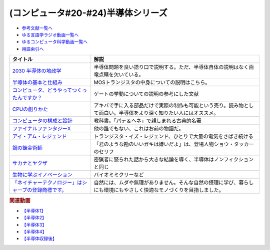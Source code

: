 .. _半導体シリーズ参考文献:

.. :ref:`半導体シリーズ参考文献 <半導体シリーズ参考文献>`

(コンピュータ#20-#24)半導体シリーズ
==================================================================

* `参考文献一覧へ </reference/>`_ 
* `ゆる言語学ラジオ動画一覧へ </videos/yurugengo_radio_list.html>`_ 
* `ゆるコンピュータ科学動画一覧へ </videos/yurucomputer_radio_list.html>`_ 
* `用語索引へ </genindex.html>`_ 

.. raw:: html

  <!--2030 半導体の地政学--><a href="https://www.amazon.co.jp/2030-%E5%8D%8A%E5%B0%8E%E4%BD%93%E3%81%AE%E5%9C%B0%E6%94%BF%E5%AD%A6-%E6%88%A6%E7%95%A5%E7%89%A9%E8%B3%87%E3%82%92%E6%94%AF%E9%85%8D%E3%81%99%E3%82%8B%E3%81%AE%E3%81%AF%E8%AA%B0%E3%81%8B-%E6%97%A5%E6%9C%AC%E7%B5%8C%E6%B8%88%E6%96%B0%E8%81%9E%E5%87%BA%E7%89%88-%E5%A4%AA%E7%94%B0%E6%B3%B0%E5%BD%A6-ebook/dp/B09LYHKDVP?__mk_ja_JP=%E3%82%AB%E3%82%BF%E3%82%AB%E3%83%8A&crid=IW6V65EYNDC&keywords=%E5%8D%8A%E5%B0%8E%E4%BD%93%E3%81%AE%E5%9C%B0%E6%94%BF%E5%AD%A6&qid=1652540285&sprefix=%E5%8D%8A%E5%B0%8E%E4%BD%93%E3%81%AE%E5%9C%B0%E6%94%BF%E5%AD%A6%2Caps%2C164&sr=8-1&linkCode=li1&tag=takaoutputblo-22&linkId=005008b89320639a16301e66cbd0d866&language=ja_JP&ref_=as_li_ss_il" target="_blank"><img border="0" src="//ws-fe.amazon-adsystem.com/widgets/q?_encoding=UTF8&ASIN=B09LYHKDVP&Format=_SL110_&ID=AsinImage&MarketPlace=JP&ServiceVersion=20070822&WS=1&tag=takaoutputblo-22&language=ja_JP" ></a><img src="https://ir-jp.amazon-adsystem.com/e/ir?t=takaoutputblo-22&language=ja_JP&l=li1&o=9&a=B09LYHKDVP" width="1" height="1" border="0" alt="" style="border:none !important; margin:0px !important;" />
  <!--半導体の基本と仕組み--><a href="https://www.amazon.co.jp/%E5%9B%B3%E8%A7%A3%E5%85%A5%E9%96%80%E3%82%88%E3%81%8F%E3%82%8F%E3%81%8B%E3%82%8B%E6%9C%80%E6%96%B0%E5%8D%8A%E5%B0%8E%E4%BD%93%E3%81%AE%E5%9F%BA%E6%9C%AC%E3%81%A8%E4%BB%95%E7%B5%84%E3%81%BF-%E7%AC%AC3%E7%89%88-How-nual%E5%9B%B3%E8%A7%A3%E5%85%A5%E9%96%80Visual-Guide-Book/dp/4798065064?__mk_ja_JP=%E3%82%AB%E3%82%BF%E3%82%AB%E3%83%8A&crid=IW6V65EYNDC&keywords=%E5%8D%8A%E5%B0%8E%E4%BD%93%E3%81%AE%E5%9C%B0%E6%94%BF%E5%AD%A6&qid=1652540285&sprefix=%E5%8D%8A%E5%B0%8E%E4%BD%93%E3%81%AE%E5%9C%B0%E6%94%BF%E5%AD%A6%2Caps%2C164&sr=8-4&linkCode=li1&tag=takaoutputblo-22&linkId=7300b10bd7b98141119fd7b134f0d376&language=ja_JP&ref_=as_li_ss_il" target="_blank"><img border="0" src="//ws-fe.amazon-adsystem.com/widgets/q?_encoding=UTF8&ASIN=4798065064&Format=_SL110_&ID=AsinImage&MarketPlace=JP&ServiceVersion=20070822&WS=1&tag=takaoutputblo-22&language=ja_JP" ></a><img src="https://ir-jp.amazon-adsystem.com/e/ir?t=takaoutputblo-22&language=ja_JP&l=li1&o=9&a=4798065064" width="1" height="1" border="0" alt="" style="border:none !important; margin:0px !important;" />
  <!--コンピュータ、どうやってつくったんですか？--><a href="https://www.amazon.co.jp/%E3%82%B3%E3%83%B3%E3%83%94%E3%83%A5%E3%83%BC%E3%82%BF%E3%80%81%E3%81%A9%E3%81%86%E3%82%84%E3%81%A3%E3%81%A6%E3%81%A4%E3%81%8F%E3%81%A3%E3%81%9F%E3%82%93%E3%81%A7%E3%81%99%E3%81%8B%EF%BC%9F-%E3%81%AF%E3%81%98%E3%82%81%E3%81%A6%E5%AD%A6%E3%81%B6-%E3%82%B3%E3%83%B3%E3%83%94%E3%83%A5%E3%83%BC%E3%82%BF%E3%81%AE%E6%AD%B4%E5%8F%B2%E3%81%A8%E3%81%97%E3%81%8F%E3%81%BF-%E5%B7%9D%E6%B7%BB%E6%84%9B-ebook/dp/B07HN2Q2F8?__mk_ja_JP=%E3%82%AB%E3%82%BF%E3%82%AB%E3%83%8A&crid=L2JO59E7CE6O&keywords=%E3%82%B3%E3%83%B3%E3%83%94%E3%83%A5%E3%83%BC%E3%82%BF%E3%81%A9%E3%81%86%E3%82%84%E3%81%A3%E3%81%A6&qid=1652540707&sprefix=%E3%82%B3%E3%83%B3%E3%83%94%E3%83%A5%E3%83%BC%E3%82%BF%E3%81%A9%E3%81%86%E3%82%84%E3%81%A3%E3%81%A6%2Caps%2C166&sr=8-1&linkCode=li1&tag=takaoutputblo-22&linkId=4d6ee66d7886b9a492dd7e6b1ff3607f&language=ja_JP&ref_=as_li_ss_il" target="_blank"><img border="0" src="//ws-fe.amazon-adsystem.com/widgets/q?_encoding=UTF8&ASIN=B07HN2Q2F8&Format=_SL110_&ID=AsinImage&MarketPlace=JP&ServiceVersion=20070822&WS=1&tag=takaoutputblo-22&language=ja_JP" ></a><img src="https://ir-jp.amazon-adsystem.com/e/ir?t=takaoutputblo-22&language=ja_JP&l=li1&o=9&a=B07HN2Q2F8" width="1" height="1" border="0" alt="" style="border:none !important; margin:0px !important;" />
  <!--CPUの創りかた--><a href="https://www.amazon.co.jp/CPU%E3%81%AE%E5%89%B5%E3%82%8A%E3%81%8B%E3%81%9F-%E6%B8%A1%E6%B3%A2-%E9%83%81/dp/4839909865?__mk_ja_JP=%E3%82%AB%E3%82%BF%E3%82%AB%E3%83%8A&crid=TRCLTOZ6SOFX&keywords=CPU%E3%81%AE%E3%81%A4%E3%81%8F%E3%82%8A%E6%96%B9&qid=1652540521&sprefix=cpu%E3%81%AE%E3%81%A4%E3%81%8F%E3%82%8A%E6%96%B9%2Caps%2C156&sr=8-1&linkCode=li1&tag=takaoutputblo-22&linkId=a835b5b688eb1c6459955bb94fe437f9&language=ja_JP&ref_=as_li_ss_il" target="_blank"><img border="0" src="//ws-fe.amazon-adsystem.com/widgets/q?_encoding=UTF8&ASIN=4839909865&Format=_SL110_&ID=AsinImage&MarketPlace=JP&ServiceVersion=20070822&WS=1&tag=takaoutputblo-22&language=ja_JP" ></a><img src="https://ir-jp.amazon-adsystem.com/e/ir?t=takaoutputblo-22&language=ja_JP&l=li1&o=9&a=4839909865" width="1" height="1" border="0" alt="" style="border:none !important; margin:0px !important;" />
  <!--コンピュータの構成と設計--><a href="https://www.amazon.co.jp/%E3%82%B3%E3%83%B3%E3%83%94%E3%83%A5%E3%83%BC%E3%82%BF%E3%81%AE%E6%A7%8B%E6%88%90%E3%81%A8%E8%A8%AD%E8%A8%88-%E7%AC%AC5%E7%89%88-%E4%B8%8A%E3%83%BB%E4%B8%8B%E9%9B%BB%E5%AD%90%E5%90%88%E6%9C%AC%E7%89%88-%E3%83%87%E3%82%A4%E3%83%93%E3%83%83%E3%83%89%E3%83%BB-%E3%83%BB%E3%83%91%E3%82%BF%E3%83%BC%E3%82%BD%E3%83%B3-ebook/dp/B01M5FMGDL?pd_rd_w=kGTDx&pf_rd_p=cbb45385-7b99-44b7-a528-bff5ddaa153d&pf_rd_r=3WQGNHMG97VPHTZAZ70B&pd_rd_r=88139b46-099c-44a1-bda2-444d7644c0d4&pd_rd_wg=FMFeY&pd_rd_i=B01M5FMGDL&psc=1&linkCode=li1&tag=takaoutputblo-22&linkId=73385f6ad774e163d3b7a6910b6f1d69&language=ja_JP&ref_=as_li_ss_il" target="_blank"><img border="0" src="//ws-fe.amazon-adsystem.com/widgets/q?_encoding=UTF8&ASIN=B01M5FMGDL&Format=_SL110_&ID=AsinImage&MarketPlace=JP&ServiceVersion=20070822&WS=1&tag=takaoutputblo-22&language=ja_JP" ></a><img src="https://ir-jp.amazon-adsystem.com/e/ir?t=takaoutputblo-22&language=ja_JP&l=li1&o=9&a=B01M5FMGDL" width="1" height="1" border="0" alt="" style="border:none !important; margin:0px !important;" />
  <!--ファイナルファンタジーX--><a href="https://www.amazon.co.jp/%E3%82%B9%E3%82%AF%E3%82%A6%E3%82%A7%E3%82%A2-%E3%83%95%E3%82%A1%E3%82%A4%E3%83%8A%E3%83%AB%E3%83%95%E3%82%A1%E3%83%B3%E3%82%BF%E3%82%B8%E3%83%BCX/dp/B00005OVXR?__mk_ja_JP=%E3%82%AB%E3%82%BF%E3%82%AB%E3%83%8A&crid=1CGOPK08IDEBR&keywords=FF10&qid=1652581222&sprefix=ff10%2Caps%2C237&sr=8-2&linkCode=li1&tag=takaoutputblo-22&linkId=fe314c5b110ded1d7bd19a4bdefcd164&language=ja_JP&ref_=as_li_ss_il" target="_blank"><img border="0" src="//ws-fe.amazon-adsystem.com/widgets/q?_encoding=UTF8&ASIN=B00005OVXR&Format=_SL110_&ID=AsinImage&MarketPlace=JP&ServiceVersion=20070822&WS=1&tag=takaoutputblo-22&language=ja_JP" ></a><img src="https://ir-jp.amazon-adsystem.com/e/ir?t=takaoutputblo-22&language=ja_JP&l=li1&o=9&a=B00005OVXR" width="1" height="1" border="0" alt="" style="border:none !important; margin:0px !important;" />
  <!--アイ・アム・レジェンド--><a href="https://www.amazon.co.jp/%E3%82%A2%E3%82%A4%E3%83%BB%E3%82%A2%E3%83%A0%E3%83%BB%E3%83%AC%E3%82%B8%E3%82%A7%E3%83%B3%E3%83%89-ULTRA-%E3%83%96%E3%83%AB%E3%83%BC%E3%83%AC%E3%82%A4%E3%82%BB%E3%83%83%E3%83%88-2%E6%9E%9A%E7%B5%84-Blu-ray/dp/B01M6Z3SFQ?keywords=%E3%82%A2%E3%82%A4+%E3%82%A2%E3%83%A0+%E3%83%AC%E3%82%B8%E3%82%A7%E3%83%B3%E3%83%89+blu-ray&qid=1652875318&sprefix=%E3%82%A2%E3%82%A4%E3%83%BB%E3%82%A2%E3%83%A0%2Caps%2C267&sr=8-2&linkCode=li1&tag=takaoutputblo-22&linkId=ae225cb5aecabac1359a9726c47af5f4&language=ja_JP&ref_=as_li_ss_il" target="_blank"><img border="0" src="//ws-fe.amazon-adsystem.com/widgets/q?_encoding=UTF8&ASIN=B01M6Z3SFQ&Format=_SL110_&ID=AsinImage&MarketPlace=JP&ServiceVersion=20070822&WS=1&tag=takaoutputblo-22&language=ja_JP" ></a><img src="https://ir-jp.amazon-adsystem.com/e/ir?t=takaoutputblo-22&language=ja_JP&l=li1&o=9&a=B01M6Z3SFQ" width="1" height="1" border="0" alt="" style="border:none !important; margin:0px !important;" />
  <!--鋼の錬金術師--><a href="https://www.amazon.co.jp/%E9%8B%BC%E3%81%AE%E9%8C%AC%E9%87%91%E8%A1%93%E5%B8%AB-1%E5%B7%BB-%E3%83%87%E3%82%B8%E3%82%BF%E3%83%AB%E7%89%88%E3%82%AC%E3%83%B3%E3%82%AC%E3%83%B3%E3%82%B3%E3%83%9F%E3%83%83%E3%82%AF%E3%82%B9-%E8%8D%92%E5%B7%9D%E5%BC%98-ebook/dp/B009T8RYF8?__mk_ja_JP=%E3%82%AB%E3%82%BF%E3%82%AB%E3%83%8A&crid=1IMF2XMAQ6XTP&keywords=%E9%8B%BC%E3%81%AE%E9%8C%AC%E9%87%91%E8%A1%93%E5%B8%AB&qid=1653787730&s=digital-text&sprefix=%E9%8B%BC%E3%81%AE%E9%8C%AC%E9%87%91%E8%A1%93%E5%B8%AB%2Cdigital-text%2C444&sr=1-1&linkCode=li1&tag=takaoutputblo-22&linkId=d4d26cc1fdb98df1acef1276ec0d0840&language=ja_JP&ref_=as_li_ss_il" target="_blank"><img border="0" src="//ws-fe.amazon-adsystem.com/widgets/q?_encoding=UTF8&ASIN=B009T8RYF8&Format=_SL110_&ID=AsinImage&MarketPlace=JP&ServiceVersion=20070822&WS=1&tag=takaoutputblo-22&language=ja_JP" ></a><img src="https://ir-jp.amazon-adsystem.com/e/ir?t=takaoutputblo-22&language=ja_JP&l=li1&o=9&a=B009T8RYF8" width="1" height="1" border="0" alt="" style="border:none !important; margin:0px !important;" />
  <!--サカナとヤクザ--><a href="https://www.amazon.co.jp/%E3%82%B5%E3%82%AB%E3%83%8A%E3%81%A8%E3%83%A4%E3%82%AF%E3%82%B6-%EF%BD%9E%E6%9A%B4%E5%8A%9B%E5%9B%A3%E3%81%AE%E5%B7%A8%E5%A4%A7%E8%B3%87%E9%87%91%E6%BA%90%E3%80%8C%E5%AF%86%E6%BC%81%E3%83%93%E3%82%B8%E3%83%8D%E3%82%B9%E3%80%8D%E3%82%92%E8%BF%BD%E3%81%86%EF%BD%9E-%E5%B0%8F%E5%AD%A6%E9%A4%A8%E6%96%87%E5%BA%AB-%E9%88%B4%E6%9C%A8%E6%99%BA%E5%BD%A6-ebook/dp/B09BR55WDM?crid=8NTY1GSTVMND&keywords=%E3%82%B5%E3%82%AB%E3%83%8A%E3%81%A8%E3%83%A4%E3%82%AF%E3%82%B6&qid=1654392728&sprefix=%E3%82%B5%E3%82%AB%E3%83%8A%E3%81%A8%2Caps%2C141&sr=8-1&linkCode=li1&tag=takaoutputblo-22&linkId=539606e75f681636133374165e3b248e&language=ja_JP&ref_=as_li_ss_il" target="_blank"><img border="0" src="//ws-fe.amazon-adsystem.com/widgets/q?_encoding=UTF8&ASIN=B09BR55WDM&Format=_SL110_&ID=AsinImage&MarketPlace=JP&ServiceVersion=20070822&WS=1&tag=takaoutputblo-22&language=ja_JP" ></a><img src="https://ir-jp.amazon-adsystem.com/e/ir?t=takaoutputblo-22&language=ja_JP&l=li1&o=9&a=B09BR55WDM" width="1" height="1" border="0" alt="" style="border:none !important; margin:0px !important;" />
  <!--生物に学ぶイノベーション--><a href="https://www.amazon.co.jp/dp/B00Q8R3HXG?_encoding=UTF8&btkr=1&linkCode=li1&tag=takaoutputblo-22&linkId=b44dbdce0a35193ba0d4d59150720dde&language=ja_JP&ref_=as_li_ss_il" target="_blank"><img border="0" src="//ws-fe.amazon-adsystem.com/widgets/q?_encoding=UTF8&ASIN=B00Q8R3HXG&Format=_SL110_&ID=AsinImage&MarketPlace=JP&ServiceVersion=20070822&WS=1&tag=takaoutputblo-22&language=ja_JP" ></a><img src="https://ir-jp.amazon-adsystem.com/e/ir?t=takaoutputblo-22&language=ja_JP&l=li1&o=9&a=B00Q8R3HXG" width="1" height="1" border="0" alt="" style="border:none !important; margin:0px !important;" />
  <!--「ネイチャーテクノロジー」はシャープの登録商標です。--><a href="https://jp.sharp/nature/" target="_blank"><img border="0" src="https://jp.sharp/nature/images/main-visual_sp.jpg" width="100"></a>

+---------------------------------------------------------+----------------------------------------------------------------------------------------------------------------------+
|                        タイトル                         |                                                         解説                                                         |
+=========================================================+======================================================================================================================+
| `2030 半導体の地政学`_                                  | 半導体問題を良い語り口で説明する。ただ、半導体自体の説明はなく画竜点睛を欠いている。                                 |
+---------------------------------------------------------+----------------------------------------------------------------------------------------------------------------------+
| `半導体の基本と仕組み`_                                 | MOSトランジスタの中身についての説明はこちら。                                                                        |
+---------------------------------------------------------+----------------------------------------------------------------------------------------------------------------------+
| `コンピュータ、どうやってつくったんですか？`_           | ゲートの挙動についての説明の参考にした文献                                                                           |
+---------------------------------------------------------+----------------------------------------------------------------------------------------------------------------------+
| `CPUの創りかた`_                                        | アキバで手に入る部品だけで実際の制作も可能という売り。読み物として面白い。半導体をより深く知りたい人にはオススメ。   |
+---------------------------------------------------------+----------------------------------------------------------------------------------------------------------------------+
| `コンピュータの構成と設計`_                             | 教科書。「パテ＆ヘネ」で親しまれる古典的名著                                                                         |
+---------------------------------------------------------+----------------------------------------------------------------------------------------------------------------------+
| `ファイナルファンタジーX`_                              | 他の誰でもない、これはお前の物語だ。                                                                                 |
+---------------------------------------------------------+----------------------------------------------------------------------------------------------------------------------+
| `アイ・アム・レジェンド`_                               | トランジスタ・イズ・レジェンド、ひとりで大量の電気をさばき続ける                                                     |
+---------------------------------------------------------+----------------------------------------------------------------------------------------------------------------------+
| `鋼の錬金術師`_                                         | 「君のような勘のいいガキは嫌いだよ」は、登場人物ショウ・タッカーのセリフ                                             |
+---------------------------------------------------------+----------------------------------------------------------------------------------------------------------------------+
| `サカナとヤクザ`_                                       | 密猟者に怒られた話から大きな結論を導く、半導体はノンフィクションと同じ                                               |
+---------------------------------------------------------+----------------------------------------------------------------------------------------------------------------------+
| `生物に学ぶイノベーション`_                             | バイオミミクリーなど                                                                                                 |
+---------------------------------------------------------+----------------------------------------------------------------------------------------------------------------------+
| `「ネイチャーテクノロジー」はシャープの登録商標です。`_ | 自然には、ムダや無理がありません。そんな自然の摂理に学び、暮らしにも環境にもやさしく快適なモノづくりを目指しました。 |
+---------------------------------------------------------+----------------------------------------------------------------------------------------------------------------------+
.. _「ネイチャーテクノロジー」はシャープの登録商標です。: https://jp.sharp/nature/
.. _生物に学ぶイノベーション: https://amzn.to/3Qh57tT
.. _サカナとヤクザ: https://amzn.to/3mgqONe
.. _鋼の錬金術師: https://amzn.to/3N3tJ7x
.. _アイ・アム・レジェンド: https://amzn.to/3LvheAd
.. _ファイナルファンタジーX: https://amzn.to/3wgfcPK
.. _コンピュータの構成と設計: https://amzn.to/3wvtgUu
.. _CPUの創りかた: https://amzn.to/38ohrYv
.. _コンピュータ、どうやってつくったんですか？: https://amzn.to/3NiKGuC
.. _半導体の基本と仕組み: https://amzn.to/3L9smTb
.. _2030 半導体の地政学: https://amzn.to/3FJMwSo

.. rubric:: 関連動画
* `【半導体1】`_
* `【半導体2】`_
* `【半導体3】`_
* `【半導体4】`_
* `【半導体収録後】`_

.. _【半導体1】: https://youtu.be/ShgBk-SPFpo
.. _【半導体2】: https://youtu.be/RUveCmXs3LU
.. _【半導体3】: https://youtu.be/VG1_Mm8d4aY
.. _【半導体4】: https://youtu.be/cfn0xkIFceY
.. _【半導体収録後】: https://youtu.be/e227TnB3hNg

